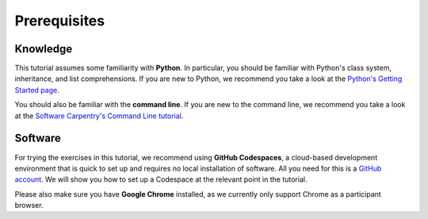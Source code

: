 Prerequisites
=============

Knowledge
---------

This tutorial assumes some familiarity with **Python**.
In particular, you should be familiar with Python's class system, inheritance,
and list comprehensions.
If you are new to Python, we recommend you take a look at the
`Python's Getting Started page <https://www.python.org/about/gettingstarted/>`_.

You should also be familiar with the **command line**.
If you are new to the command line, we recommend you take a look at the
`Software Carpentry's Command Line tutorial <https://swcarpentry.github.io/shell-novice/>`_.

Software
--------

For trying the exercises in this tutorial, we recommend using **GitHub Codespaces**,
a cloud-based development environment that is quick to set up and requires
no local installation of software.
All you need for this is a `GitHub account <https://github.com/>`_.
We will show you how to set up a Codespace at the relevant point in the tutorial.

Please also make sure you have **Google Chrome** installed,
as we currently only support Chrome as a participant browser.
